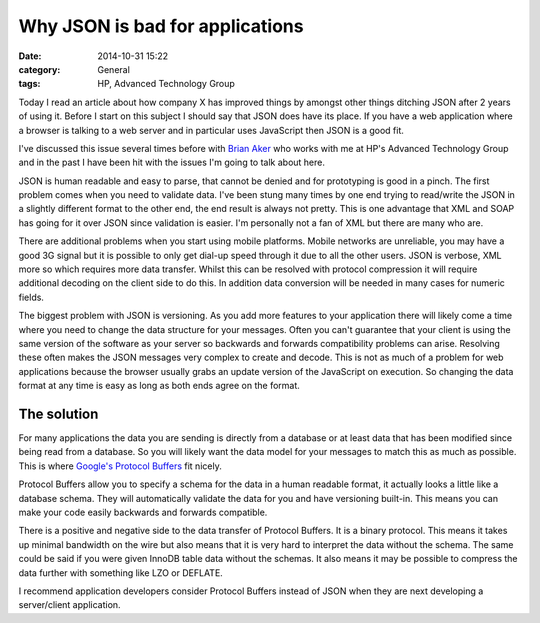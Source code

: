 Why JSON is bad for applications
================================

:date: 2014-10-31 15:22
:category: General
:tags: HP, Advanced Technology Group

Today I read an article about how company X has improved things by amongst other things ditching JSON after 2 years of using it.  Before I start on this subject I should say that JSON does have its place.  If you have a web application where a browser is talking to a web server and in particular uses JavaScript then JSON is a good fit.

I've discussed this issue several times before with `Brian Aker <http://krow.net/>`_ who works with me at HP's Advanced Technology Group and in the past I have been hit with the issues I'm going to talk about here.

JSON is human readable and easy to parse, that cannot be denied and for prototyping is good in a pinch.  The first problem comes when you need to validate data.  I've been stung many times by one end trying to read/write the JSON in a slightly different format to the other end, the end result is always not pretty.  This is one advantage that XML and SOAP has going for it over JSON since validation is easier.  I'm personally not a fan of XML but there are many who are.

There are additional problems when you start using mobile platforms.  Mobile networks are unreliable, you may have a good 3G signal but it is possible to only get dial-up speed through it due to all the other users.  JSON is verbose, XML more so which requires more data transfer.  Whilst this can be resolved with protocol compression it will require additional decoding on the client side to do this.  In addition data conversion will be needed in many cases for numeric fields.

The biggest problem with JSON is versioning.  As you add more features to your application there will likely come a time where you need to change the data structure for your messages.  Often you can't guarantee that your client is using the same version of the software as your server so backwards and forwards compatibility problems can arise.  Resolving these often makes the JSON messages very complex to create and decode.  This is not as much of a problem for web applications because the browser usually grabs an update version of the JavaScript on execution.  So changing the data format at any time is easy as long as both ends agree on the format.

The solution
------------

For many applications the data you are sending is directly from a database or at least data that has been modified since being read from a database.  So you will likely want the data model for your messages to match this as much as possible.  This is where `Google's Protocol Buffers <https://developers.google.com/protocol-buffers/>`_ fit nicely.

Protocol Buffers allow you to specify a schema for the data in a human readable format, it actually looks a little like a database schema.  They will automatically validate the data for you and have versioning built-in.  This means you can make your code easily backwards and forwards compatible.

There is a positive and negative side to the data transfer of Protocol Buffers.  It is a binary protocol.  This means it takes up minimal bandwidth on the wire but also means that it is very hard to interpret the data without the schema.  The same could be said if you were given InnoDB table data without the schemas.  It also means it may be possible to compress the data further with something like LZO or DEFLATE.

I recommend application developers consider Protocol Buffers instead of JSON when they are next developing a server/client application.
